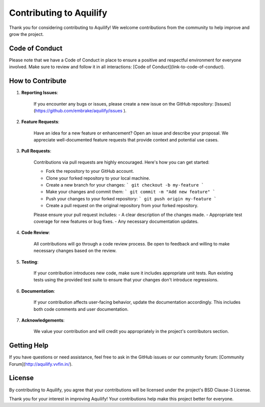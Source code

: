 Contributing to Aquilify
======================

Thank you for considering contributing to Aquilify! We welcome contributions from the community to help improve and grow the project.

Code of Conduct
---------------

Please note that we have a Code of Conduct in place to ensure a positive and respectful environment for everyone involved. Make sure to review and follow it in all interactions: [Code of Conduct](link-to-code-of-conduct).

How to Contribute
-----------------

1. **Reporting Issues**:

    If you encounter any bugs or issues, please create a new issue on the GitHub repository: [Issues](https://github.com/embrake/aquilify/issues ).

2. **Feature Requests**:

    Have an idea for a new feature or enhancement? Open an issue and describe your proposal. We appreciate well-documented feature requests that provide context and potential use cases.

3. **Pull Requests**:

    Contributions via pull requests are highly encouraged. Here's how you can get started:

    - Fork the repository to your GitHub account.
    - Clone your forked repository to your local machine.
    - Create a new branch for your changes:
      ```
      git checkout -b my-feature
      ```
    - Make your changes and commit them:
      ```
      git commit -m "Add new feature"
      ```
    - Push your changes to your forked repository:
      ```
      git push origin my-feature
      ```
    - Create a pull request on the original repository from your forked repository.

    Please ensure your pull request includes:
    - A clear description of the changes made.
    - Appropriate test coverage for new features or bug fixes.
    - Any necessary documentation updates.

4. **Code Review**:

    All contributions will go through a code review process. Be open to feedback and willing to make necessary changes based on the review.

5. **Testing**:

    If your contribution introduces new code, make sure it includes appropriate unit tests. Run existing tests using the provided test suite to ensure that your changes don't introduce regressions.

6. **Documentation**:

    If your contribution affects user-facing behavior, update the documentation accordingly. This includes both code comments and user documentation.

7. **Acknowledgements**:

    We value your contribution and will credit you appropriately in the project's contributors section.

Getting Help
------------

If you have questions or need assistance, feel free to ask in the GitHub issues or our community forum: [Community Forum](http://aquilify.vvfin.in/).

License
-------

By contributing to Aquilify, you agree that your contributions will be licensed under the project's BSD Clause-3 License.

Thank you for your interest in improving Aquilify! Your contributions help make this project better for everyone.
